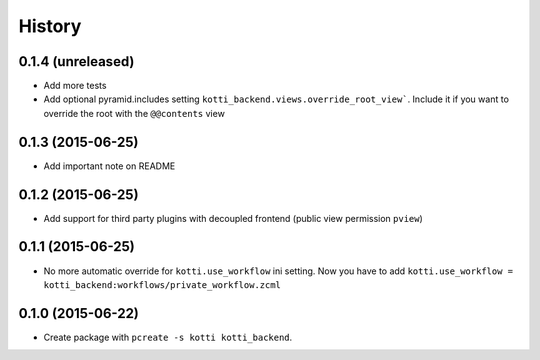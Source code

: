 History
=======

0.1.4 (unreleased)
------------------

- Add more tests

- Add optional pyramid.includes setting ``kotti_backend.views.override_root_view```.
  Include it if you want to override the root with the ``@@contents`` view


0.1.3 (2015-06-25)
------------------

- Add important note on README

0.1.2 (2015-06-25)
------------------

- Add support for third party plugins with decoupled frontend (public view permission ``pview``)


0.1.1 (2015-06-25)
------------------

- No more automatic override for ``kotti.use_workflow`` ini setting.
  Now you have to add ``kotti.use_workflow = kotti_backend:workflows/private_workflow.zcml``


0.1.0 (2015-06-22)
------------------

- Create package with ``pcreate -s kotti kotti_backend``.
